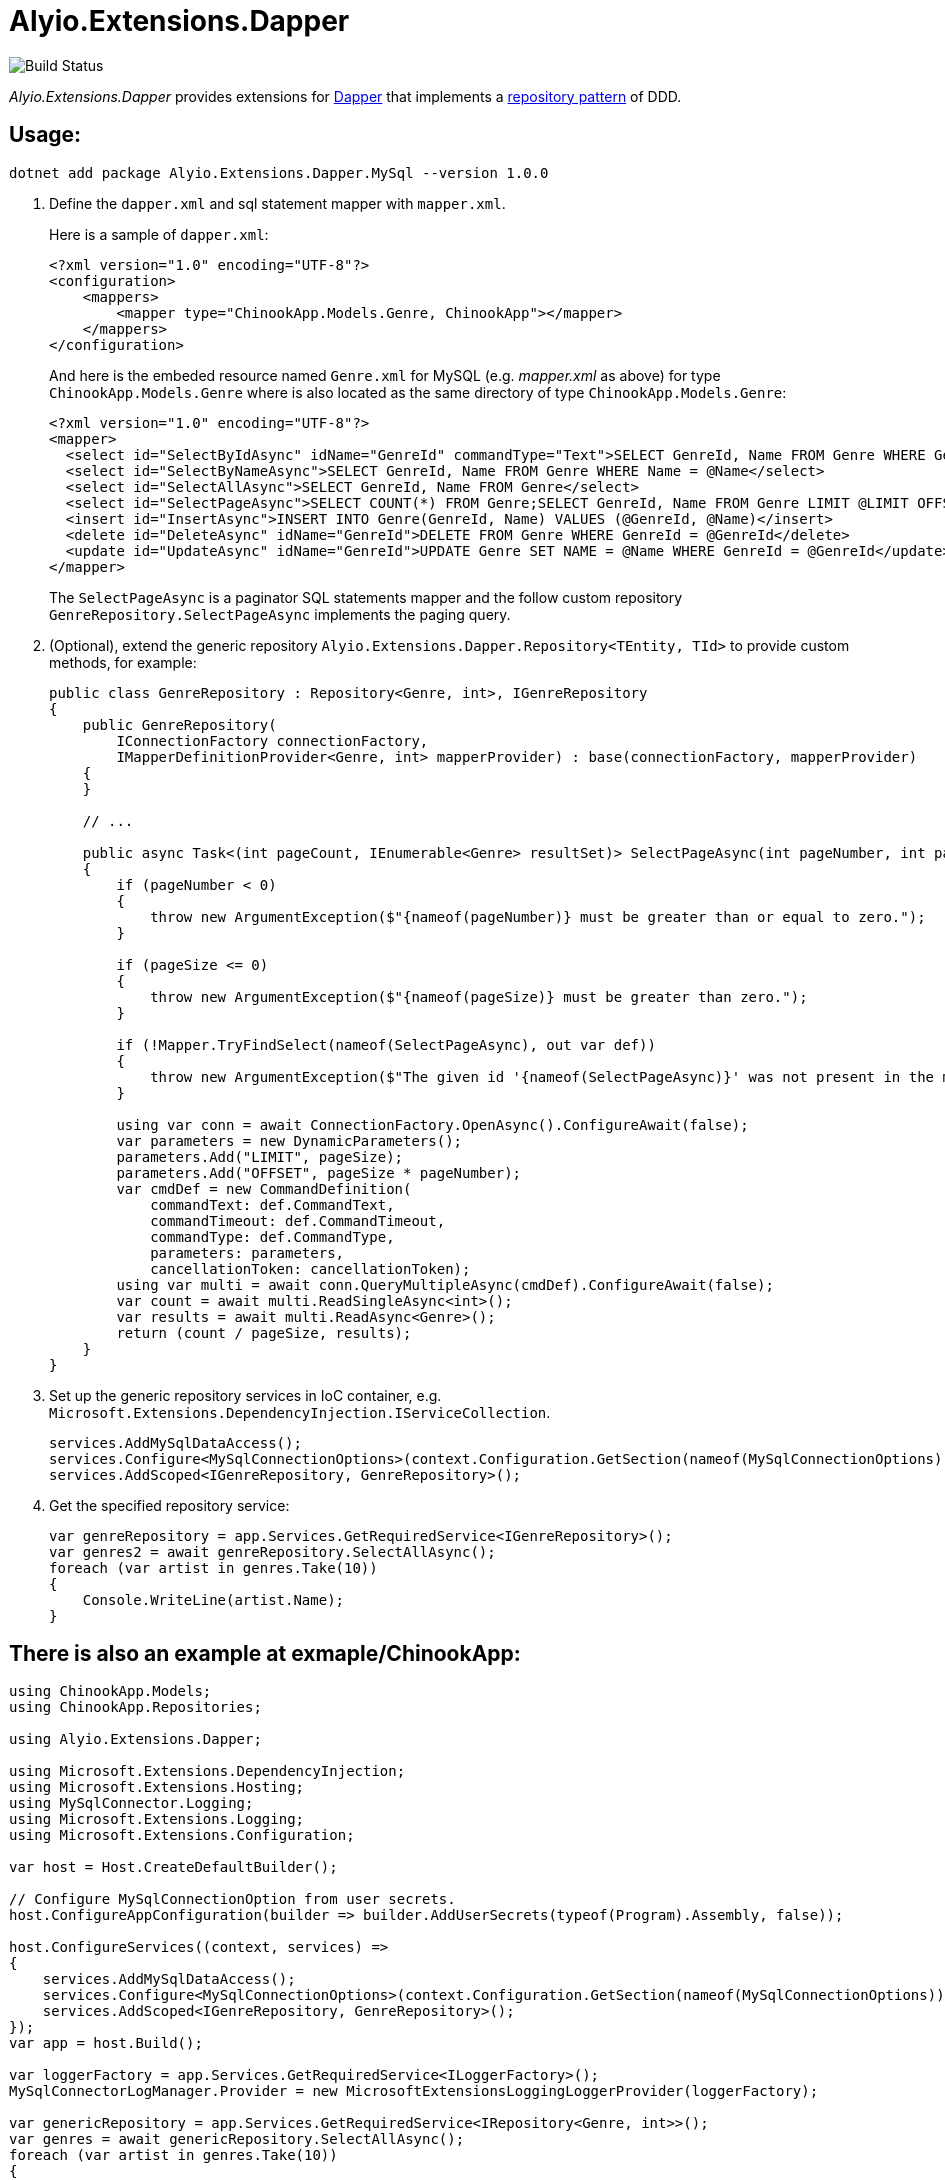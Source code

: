 = Alyio.Extensions.Dapper

image::https://github.com/qqbuby/Alyio.Extensions.Dapper/actions/workflows/ci.yml/badge.svg?branch=main[Build Status]

_Alyio.Extensions.Dapper_ provides extensions for https://github.com/DapperLib/Dapper[Dapper] that implements a https://martinfowler.com/eaaCatalog/repository.html[repository pattern] of DDD.

== Usage:

```sh
dotnet add package Alyio.Extensions.Dapper.MySql --version 1.0.0
```

. Define the `dapper.xml` and sql statement mapper with `mapper.xml`.
+
Here is a sample of `dapper.xml`:
+
[,xml]
----
<?xml version="1.0" encoding="UTF-8"?>
<configuration>
    <mappers>
        <mapper type="ChinookApp.Models.Genre, ChinookApp"></mapper>
    </mappers>
</configuration>
----
+
And here is the embeded resource named `Genre.xml` for MySQL (e.g. _mapper.xml_ as above) for type `ChinookApp.Models.Genre` where is also located as the same directory of type `ChinookApp.Models.Genre`:
+
[,xml]
----
<?xml version="1.0" encoding="UTF-8"?>
<mapper>
  <select id="SelectByIdAsync" idName="GenreId" commandType="Text">SELECT GenreId, Name FROM Genre WHERE GenreId = @GenreId</select>
  <select id="SelectByNameAsync">SELECT GenreId, Name FROM Genre WHERE Name = @Name</select>
  <select id="SelectAllAsync">SELECT GenreId, Name FROM Genre</select>
  <select id="SelectPageAsync">SELECT COUNT(*) FROM Genre;SELECT GenreId, Name FROM Genre LIMIT @LIMIT OFFSET @OFFSET;</select>
  <insert id="InsertAsync">INSERT INTO Genre(GenreId, Name) VALUES (@GenreId, @Name)</insert>
  <delete id="DeleteAsync" idName="GenreId">DELETE FROM Genre WHERE GenreId = @GenreId</delete>
  <update id="UpdateAsync" idName="GenreId">UPDATE Genre SET NAME = @Name WHERE GenreId = @GenreId</update>
</mapper>
----
+
The `SelectPageAsync` is a paginator SQL statements mapper and the follow custom repository `GenreRepository.SelectPageAsync` implements the paging query.

. (Optional), extend the generic repository `Alyio.Extensions.Dapper.Repository<TEntity, TId>` to provide custom methods, for example:
+
[,cs]
----
public class GenreRepository : Repository<Genre, int>, IGenreRepository
{
    public GenreRepository(
        IConnectionFactory connectionFactory,
        IMapperDefinitionProvider<Genre, int> mapperProvider) : base(connectionFactory, mapperProvider)
    {
    }

    // ...

    public async Task<(int pageCount, IEnumerable<Genre> resultSet)> SelectPageAsync(int pageNumber, int pageSize, CancellationToken ancellationToken = default)
    {
        if (pageNumber < 0)
        {
            throw new ArgumentException($"{nameof(pageNumber)} must be greater than or equal to zero.");
        }

        if (pageSize <= 0)
        {
            throw new ArgumentException($"{nameof(pageSize)} must be greater than zero.");
        }

        if (!Mapper.TryFindSelect(nameof(SelectPageAsync), out var def))
        {
            throw new ArgumentException($"The given id '{nameof(SelectPageAsync)}' was not present in the mapper.");
        }

        using var conn = await ConnectionFactory.OpenAsync().ConfigureAwait(false);
        var parameters = new DynamicParameters();
        parameters.Add("LIMIT", pageSize);
        parameters.Add("OFFSET", pageSize * pageNumber);
        var cmdDef = new CommandDefinition(
            commandText: def.CommandText,
            commandTimeout: def.CommandTimeout,
            commandType: def.CommandType,
            parameters: parameters,
            cancellationToken: cancellationToken);
        using var multi = await conn.QueryMultipleAsync(cmdDef).ConfigureAwait(false);
        var count = await multi.ReadSingleAsync<int>();
        var results = await multi.ReadAsync<Genre>();
        return (count / pageSize, results);
    }
}
----

. Set up the generic repository services in IoC container, e.g. `Microsoft.Extensions.DependencyInjection.IServiceCollection`.
+
[,cs]
----
services.AddMySqlDataAccess();
services.Configure<MySqlConnectionOptions>(context.Configuration.GetSection(nameof(MySqlConnectionOptions)));
services.AddScoped<IGenreRepository, GenreRepository>();
----

. Get the specified repository service:
+
[,cs]
----
var genreRepository = app.Services.GetRequiredService<IGenreRepository>();
var genres2 = await genreRepository.SelectAllAsync();
foreach (var artist in genres.Take(10))
{
    Console.WriteLine(artist.Name);
}
----

== There is also an example at exmaple/ChinookApp:

[,cs]
----
using ChinookApp.Models;
using ChinookApp.Repositories;

using Alyio.Extensions.Dapper;

using Microsoft.Extensions.DependencyInjection;
using Microsoft.Extensions.Hosting;
using MySqlConnector.Logging;
using Microsoft.Extensions.Logging;
using Microsoft.Extensions.Configuration;

var host = Host.CreateDefaultBuilder();

// Configure MySqlConnectionOption from user secrets.
host.ConfigureAppConfiguration(builder => builder.AddUserSecrets(typeof(Program).Assembly, false));

host.ConfigureServices((context, services) =>
{
    services.AddMySqlDataAccess();
    services.Configure<MySqlConnectionOptions>(context.Configuration.GetSection(nameof(MySqlConnectionOptions)));
    services.AddScoped<IGenreRepository, GenreRepository>();
});
var app = host.Build();

var loggerFactory = app.Services.GetRequiredService<ILoggerFactory>();
MySqlConnectorLogManager.Provider = new MicrosoftExtensionsLoggingLoggerProvider(loggerFactory);

var genericRepository = app.Services.GetRequiredService<IRepository<Genre, int>>();
var genres = await genericRepository.SelectAllAsync();
foreach (var artist in genres.Take(10))
{
    Console.WriteLine(artist.Name);
}

Console.WriteLine("--------------");
var genreRepository = app.Services.GetRequiredService<IGenreRepository>();
var genres2 = await genreRepository.SelectAllAsync();
foreach (var artist in genres.Take(10))
{
    Console.WriteLine(artist.Name);
}

Console.WriteLine("--------------");
var genre3 = await genreRepository.SelectByNameAsync(genres2.First()!.Name!);
Console.WriteLine(genre3.Name);

Console.WriteLine("--------------");
var (pageCount, resultSet) = await genreRepository.SelectPageAsync(1, 5);
Console.WriteLine(pageCount);
foreach (var g in resultSet)
{
    Console.WriteLine(g.Name);
}
----

[,console]
----
$ dotnet run
info: MySqlConnector.ConnectionPool[0]
      Pool1 creating new connection pool for ConnectionString: Server=local.io;Port=53306;User ID=root;Database=Chinook;Pooling=True;Minimum Pool Size=64;Maximum Pool Size=512
Rock
Jazz
Metal
Alternative & Punk
Rock And Roll
Blues
Latin
Reggae
Pop
Soundtrack
--------------
Rock
Jazz
Metal
Alternative & Punk
Rock And Roll
Blues
Latin
Reggae
Pop
Soundtrack
--------------
Rock
--------------
5
Blues
Latin
Reggae
Pop
Soundtrack
info: MySqlConnector.ConnectionPool[0]
      Pool1 clearing connection pool
----
